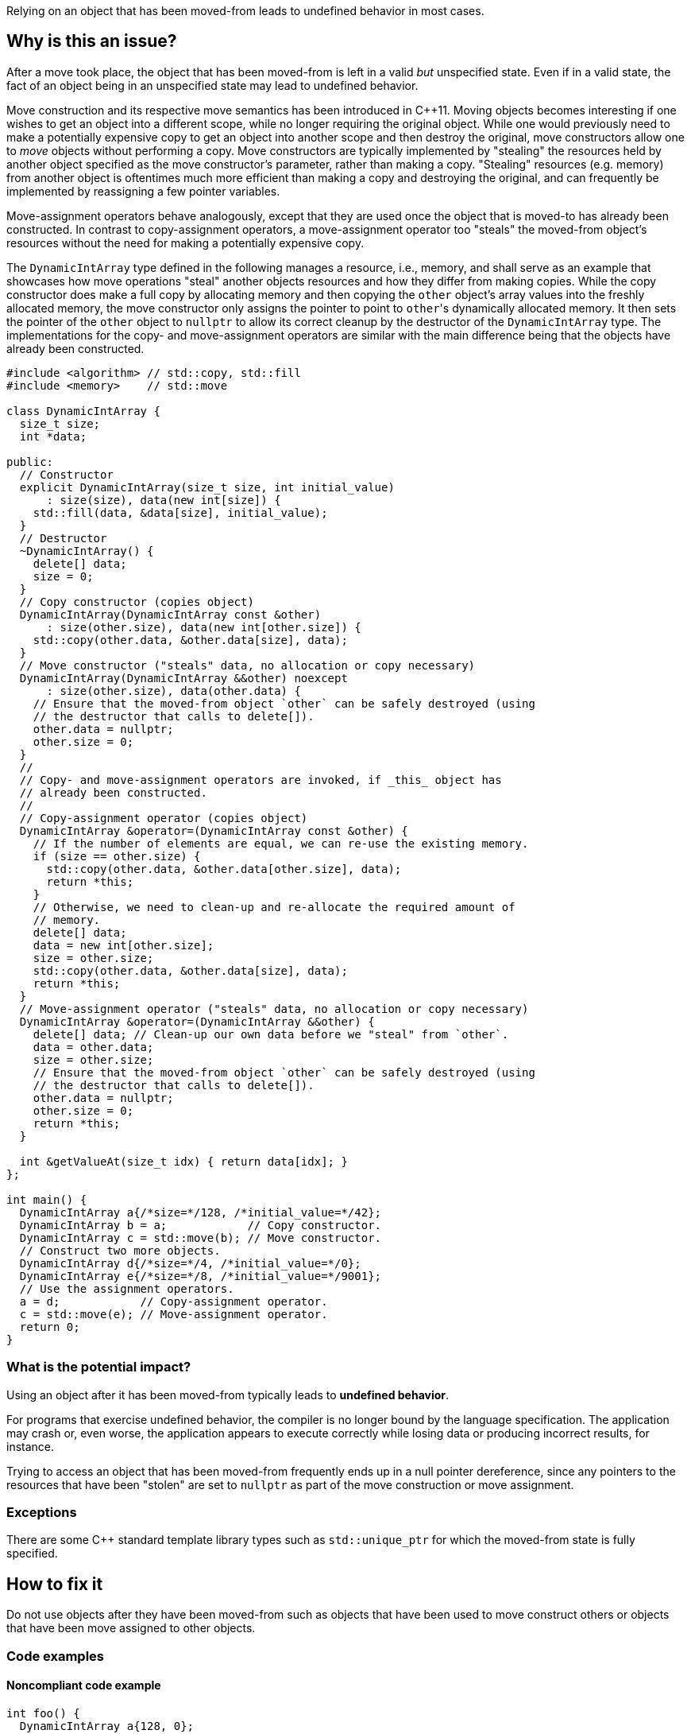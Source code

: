 Relying on an object that has been moved-from leads to undefined behavior in most cases.

== Why is this an issue?

After a move took place, the object that has been moved-from is left in a valid _but_ unspecified state.
Even if in a valid state, the fact of an object being in an unspecified state may lead to undefined behavior.

Move construction and its respective move semantics has been introduced in {cpp}11.
Moving objects becomes interesting if one wishes to get an object into a different scope, while no longer requiring the original object.
While one would previously need to make a potentially expensive copy to get an object into another scope and then destroy the original, move constructors allow one to _move_ objects without performing a copy.
Move constructors are typically implemented by "stealing" the resources held by another object specified as the move constructor's parameter, rather than making a copy.
"Stealing" resources (e.g. memory) from another object is oftentimes much more efficient than making a copy and destroying the original, and can frequently be implemented by reassigning a few pointer variables.

Move-assignment operators behave analogously, except that they are used once the object that is moved-to has already been constructed.
In contrast to copy-assignment operators, a move-assignment operator too "steals" the moved-from object's resources without the need for making a potentially expensive copy.

The ``++DynamicIntArray++`` type defined in the following manages a resource, i.e., memory, and shall serve as an example that showcases how move operations "steal" another objects resources and how they differ from making copies.
While the copy constructor does make a full copy by allocating memory and then copying the ``++other++`` object's array values into the freshly allocated memory, the move constructor only assigns the pointer to point to ``++other++``'s dynamically allocated memory.
It then sets the pointer of the ``++other++`` object to ``++nullptr++`` to allow its correct cleanup by the destructor of the ``++DynamicIntArray++`` type.
The implementations for the copy- and move-assignment operators are similar with the main difference being that the objects have already been constructed.

[source,cpp]
----
#include <algorithm> // std::copy, std::fill
#include <memory>    // std::move

class DynamicIntArray {
  size_t size;
  int *data;

public:
  // Constructor
  explicit DynamicIntArray(size_t size, int initial_value)
      : size(size), data(new int[size]) {
    std::fill(data, &data[size], initial_value);
  }
  // Destructor
  ~DynamicIntArray() {
    delete[] data;
    size = 0;
  }
  // Copy constructor (copies object)
  DynamicIntArray(DynamicIntArray const &other)
      : size(other.size), data(new int[other.size]) {
    std::copy(other.data, &other.data[size], data);
  }
  // Move constructor ("steals" data, no allocation or copy necessary)
  DynamicIntArray(DynamicIntArray &&other) noexcept
      : size(other.size), data(other.data) {
    // Ensure that the moved-from object `other` can be safely destroyed (using
    // the destructor that calls to delete[]).
    other.data = nullptr;
    other.size = 0;
  }
  //
  // Copy- and move-assignment operators are invoked, if _this_ object has
  // already been constructed.
  //
  // Copy-assignment operator (copies object)
  DynamicIntArray &operator=(DynamicIntArray const &other) {
    // If the number of elements are equal, we can re-use the existing memory.
    if (size == other.size) {
      std::copy(other.data, &other.data[other.size], data);
      return *this;
    }
    // Otherwise, we need to clean-up and re-allocate the required amount of
    // memory.
    delete[] data;
    data = new int[other.size];
    size = other.size;
    std::copy(other.data, &other.data[size], data);
    return *this;
  }
  // Move-assignment operator ("steals" data, no allocation or copy necessary)
  DynamicIntArray &operator=(DynamicIntArray &&other) {
    delete[] data; // Clean-up our own data before we "steal" from `other`.
    data = other.data;
    size = other.size;
    // Ensure that the moved-from object `other` can be safely destroyed (using
    // the destructor that calls to delete[]).
    other.data = nullptr;
    other.size = 0;
    return *this;
  }

  int &getValueAt(size_t idx) { return data[idx]; }
};

int main() {
  DynamicIntArray a{/*size=*/128, /*initial_value=*/42};
  DynamicIntArray b = a;            // Copy constructor.
  DynamicIntArray c = std::move(b); // Move constructor.
  // Construct two more objects.
  DynamicIntArray d{/*size=*/4, /*initial_value=*/0};
  DynamicIntArray e{/*size=*/8, /*initial_value=*/9001};
  // Use the assignment operators.
  a = d;            // Copy-assignment operator.
  c = std::move(e); // Move-assignment operator.
  return 0;
}
----


=== What is the potential impact?

Using an object after it has been moved-from typically leads to *undefined behavior*.

For programs that exercise undefined behavior, the compiler is no longer bound by the language specification.
The application may crash or, even worse, the application appears to execute correctly while losing data or producing incorrect results, for instance.

Trying to access an object that has been moved-from frequently ends up in a null pointer dereference, since any pointers to the resources that have been "stolen" are set to ``++nullptr++`` as part of the move construction or move assignment.


=== Exceptions

There are some C++ standard template library types such as `std::unique_ptr` for which the moved-from state is fully specified.


== How to fix it

Do not use objects after they have been moved-from such as objects that have been used to move construct others or objects that have been move assigned to other objects.


=== Code examples

==== Noncompliant code example

[source,cpp,diff-id=1,diff-type=noncompliant]
----
int foo() {
  DynamicIntArray a{128, 0};

  DynamicIntArray a2 = std::move(a);
  int x = a.getValueAt(0); // Noncompliant: `a` is moved-from. This particular access will lead to a null pointer dereference.
  return x;
}
----


==== Compliant solution

[source,cpp,diff-id=1,diff-type=compliant]
----
int foo() {
  DynamicIntArray a{128, 0};

  DynamicIntArray a2 = std::move(a);
  int x = a2.getValueAt(0); // Compliant: the correctly move-constructed variable `a2` can be used, of course.
  return x;
}
----

[source,cpp,diff-id=1,diff-type=compliant]
----
int foo() {
  DynamicIntArray a{128, 0};

  int x = a.getValueAt(0); // Compliant: remove the move and use original object.
  return x;
}
----

[source,cpp,diff-id=1,diff-type=compliant]
----
int foo() {
  DynamicIntArray a{128, 0};

  DynamicIntArray a2 = std::move(a);
  // Compliant: use of `a` removed.
  return 9001;
}
----

[source,cpp,diff-id=1,diff-type=compliant]
----
int foo() {
  DynamicIntArray a{128, 0};

  DynamicIntArray a2 = a;
  int x = a.getValueAt(0); // Compliant: `a` has been copied to produce `a2`.
  return x;
}
----


==== Noncompliant code example

[source,cpp,diff-id=2,diff-type=noncompliant]
----
void array_user(DynamicIntArray &&array);

int bar() {
  DynamicIntArray a{512, 0};
  array_user(std::move(a));
  return a.getValueAt(42); // Noncompliant: `a` has been moved to `array_user()`.
}
----


==== Compliant solution

[source,cpp,diff-id=2,diff-type=compliant]
----
void array_user(DynamicIntArray &&array);

int bar() {
  DynamicIntArray a{512, 0};
  array_user(a);
  return a.getValueAt(42); // Compliant: `a` has not been moved-from.
}
----


== Resources

=== Documentation

* C++ Reference - https://en.cppreference.com/w/cpp/language/move_constructor[Move constructors]

=== Conference presentations

* CppCon 2019 - https://www.youtube.com/watch?v=St0MNEU5b0o&ab_channel=CppCon[Back to Basics: Move Semantics (part 1 of 2)]
* CppCon 2019 - https://www.youtube.com/watch?v=pIzaZbKUw2s&ab_channel=CppCon[Back to Basics: Move Semantics (part 2 of 2)]

=== External coding guidelines

* CERT - https://www.securecoding.cert.org/confluence/x/O3s-BQ[EXP63-CPP. Do not rely on the value of a moved-from object]

=== Related rules

* S5415 ensures that move operations are available when an object is moved using ``++std::move()++``
* S5500 ensures that rvalue reference arguments are moved and ownership is transferred


ifdef::env-github,rspecator-view[]
'''
== Comments And Links
(visible only on this page)

=== is related to: S5415

=== is related to: S5500

endif::env-github,rspecator-view[]
